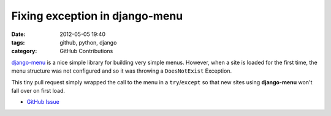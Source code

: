 Fixing exception in django-menu
###############################

:date: 2012-05-05 19:40
:tags: github, python, django
:category: GitHub Contributions

`django-menu <https://github.com/rossp/django-menu/>`_ is a nice simple library for building very simple menus. However, when a site is loaded for the first time, the menu structure was not configured and so it was throwing a ``DoesNotExist`` Exception.

This tiny pull request simply wrapped the call to the menu in a ``try``/``except`` so that new sites using **django-menu** won't fall over on first load.

* `GitHub Issue <https://github.com/rossp/django-menu/pull/5>`_
